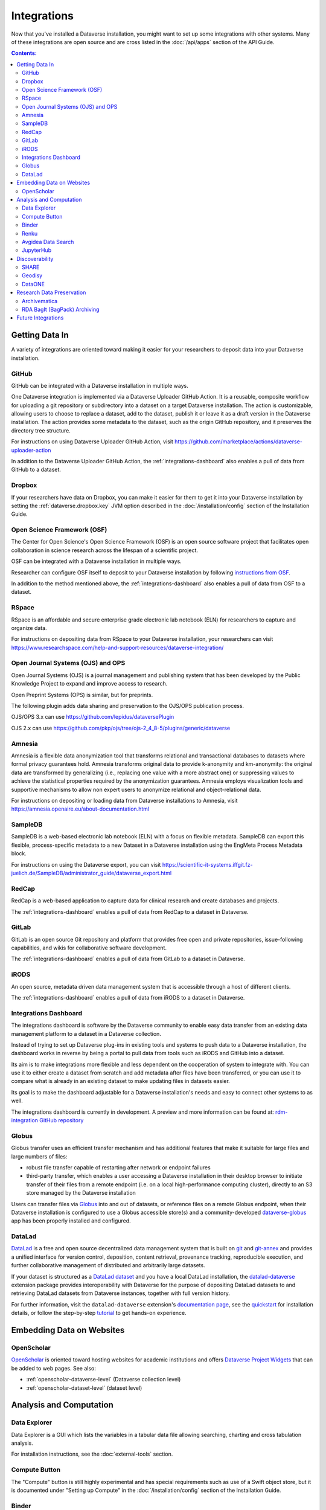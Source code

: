 Integrations
============

Now that you've installed a Dataverse installation, you might want to set up some integrations with other systems. Many of these integrations are open source and are cross listed in the :doc:`/api/apps` section of the API Guide.

.. contents:: Contents:
	:local:

Getting Data In
---------------

A variety of integrations are oriented toward making it easier for your researchers to deposit data into your Dataverse installation.

GitHub
++++++

GitHub can be integrated with a Dataverse installation in multiple ways.

One Dataverse integration is implemented via a Dataverse Uploader GitHub Action. It is a reusable, composite workflow for uploading a git repository or subdirectory into a dataset on a target Dataverse installation. The action is customizable, allowing users to choose to replace a dataset, add to the dataset, publish it or leave it as a draft version in the Dataverse installation. The action provides some metadata to the dataset, such as the origin GitHub repository, and it preserves the directory tree structure. 

For instructions on using Dataverse Uploader GitHub Action, visit https://github.com/marketplace/actions/dataverse-uploader-action

In addition to the Dataverse Uploader GitHub Action, the :ref:`integrations-dashboard` also enables a pull of data from GitHub to a dataset.

Dropbox
+++++++

If your researchers have data on Dropbox, you can make it easier for them to get it into your Dataverse installation by setting the :ref:`dataverse.dropbox.key` JVM option described in the :doc:`/installation/config` section of the Installation Guide.

Open Science Framework (OSF)
++++++++++++++++++++++++++++

The Center for Open Science's Open Science Framework (OSF) is an open source software project that facilitates open collaboration in science research across the lifespan of a scientific project.

OSF can be integrated with a Dataverse installation in multiple ways.

Researcher can configure OSF itself to deposit to your Dataverse installation by following `instructions from OSF <https://help.osf.io/article/208-connect-dataverse-to-a-project>`_.

In addition to the method mentioned above, the :ref:`integrations-dashboard` also enables a pull of data from OSF to a dataset.

RSpace
++++++

RSpace is an affordable and secure enterprise grade electronic lab notebook (ELN) for researchers to capture and organize data.

For instructions on depositing data from RSpace to your Dataverse installation, your researchers can visit https://www.researchspace.com/help-and-support-resources/dataverse-integration/

Open Journal Systems (OJS) and OPS
++++++++++++++++++++++++++++++++++

Open Journal Systems (OJS) is a journal management and publishing system that has been developed by the Public Knowledge Project to expand and improve access to research.

Open Preprint Systems (OPS) is similar, but for preprints.

The following plugin adds data sharing and preservation to the OJS/OPS publication process.

OJS/OPS 3.x can use https://github.com/lepidus/dataversePlugin

OJS 2.x can use https://github.com/pkp/ojs/tree/ojs-2_4_8-5/plugins/generic/dataverse

Amnesia
+++++++

Amnesia is a flexible data anonymization tool that transforms relational and transactional databases to datasets where formal privacy guarantees hold. Amnesia transforms original data to provide k-anonymity and km-anonymity: the original data are transformed by generalizing (i.e., replacing one value with a more abstract one) or suppressing values to achieve the statistical properties required by the anonymization guarantees. Amnesia employs visualization tools and supportive mechanisms to allow non expert users to anonymize relational and object-relational data.

For instructions on depositing or loading data from Dataverse installations to Amnesia, visit https://amnesia.openaire.eu/about-documentation.html

SampleDB
++++++++

SampleDB is a web-based electronic lab notebook (ELN) with a focus on flexible metadata. SampleDB can export this flexible, process-specific metadata to a new Dataset in a Dataverse installation using the EngMeta Process Metadata block.

For instructions on using the Dataverse export, you can visit https://scientific-it-systems.iffgit.fz-juelich.de/SampleDB/administrator_guide/dataverse_export.html

RedCap
++++++

RedCap is a web-based application to capture data for clinical research and create databases and projects.

The :ref:`integrations-dashboard` enables a pull of data from RedCap to a dataset in Dataverse.

GitLab
++++++

GitLab is an open source Git repository and platform that provides free open and private repositories, issue-following capabilities, and wikis for collaborative software development.

The :ref:`integrations-dashboard` enables a pull of data from GitLab to a dataset in Dataverse.

iRODS
+++++

An open source, metadata driven data management system that is accessible through a host of different clients.

The :ref:`integrations-dashboard` enables a pull of data from iRODS to a dataset in Dataverse.

.. _integrations-dashboard:

Integrations Dashboard
++++++++++++++++++++++

The integrations dashboard is software by the Dataverse community to enable easy data transfer from an existing data management platform to a dataset in a Dataverse collection.

Instead of trying to set up Dataverse plug-ins in existing tools and systems to push data to a Dataverse installation, the dashboard works in reverse by being a portal to pull data from tools such as iRODS and GitHub into a dataset.

Its aim is to make integrations more flexible and less dependent on the cooperation of system to integrate with. You can use it to either create a dataset from scratch and add metadata after files have been transferred, or you can use it to compare what is already in an existing dataset to make updating files in datasets easier.

Its goal is to make the dashboard adjustable for a Dataverse installation's needs and easy to connect other systems to as well.

The integrations dashboard is currently in development. A preview and more information can be found at: `rdm-integration GitHub repository <https://github.com/libis/rdm-integration>`_

Globus
++++++

Globus transfer uses an efficient transfer mechanism and has additional features that make it suitable for large files and large numbers of files:

* robust file transfer capable of restarting after network or endpoint failures
* third-party transfer, which enables a user accessing a Dataverse installation in their desktop browser to initiate transfer of their files from a remote endpoint (i.e. on a local high-performance computing cluster), directly to an S3 store managed by the Dataverse installation

Users can transfer files via `Globus <https://www.globus.org>`_ into and out of datasets, or reference files on a remote Globus endpoint, when their Dataverse installation is configured to use a Globus accessible store(s) 
and a community-developed `dataverse-globus <https://github.com/scholarsportal/dataverse-globus>`_ app has been properly installed and configured.

DataLad
+++++++

`DataLad`_ is a free and open source decentralized data management system that is built on `git`_
and `git-annex`_ and provides a unified interface for version control, deposition, content retrieval,
provenance tracking, reproducible execution, and further collaborative management of distributed and
arbitrarily large datasets.

If your dataset is structured as a `DataLad dataset`_ and you have a local DataLad installation,
the `datalad-dataverse`_ extension package provides interoperability with Dataverse for the purpose
of depositing DataLad datasets to and retrieving DataLad datasets from Dataverse instances, together
with full version history.

For further information, visit the ``datalad-dataverse`` extension's `documentation page`_, see the
`quickstart`_ for installation details, or follow the step-by-step `tutorial`_ to get hands-on
experience.

.. _DataLad: https://www.datalad.org
.. _git: https://git-scm.com
.. _git-annex: https://git-annex.branchable.com
.. _DataLad dataset: https://handbook.datalad.org/en/latest/basics/basics-datasets.html
.. _datalad-dataverse: https://github.com/datalad/datalad-dataverse
.. _documentation page: https://docs.datalad.org/projects/dataverse/en/latest/index.html
.. _quickstart: https://docs.datalad.org/projects/dataverse/en/latest/settingup.html
.. _tutorial: https://docs.datalad.org/projects/dataverse/en/latest/tutorial.html


Embedding Data on Websites
--------------------------

OpenScholar
+++++++++++

`OpenScholar <https://theopenscholar.com>`_ is oriented toward hosting websites for academic institutions and offers `Dataverse Project Widgets <https://help.theopenscholar.com/dataverse>`_ that can be added to web pages. See also:

- :ref:`openscholar-dataverse-level` (Dataverse collection level)
- :ref:`openscholar-dataset-level` (dataset level)

Analysis and Computation
------------------------

Data Explorer
+++++++++++++

Data Explorer is a GUI which lists the variables in a tabular data file allowing searching, charting and cross tabulation analysis.

For installation instructions, see the :doc:`external-tools` section.

Compute Button
++++++++++++++

The "Compute" button is still highly experimental and has special requirements such as use of a Swift object store, but it is documented under "Setting up Compute" in the :doc:`/installation/config` section of the Installation Guide.

.. _binder:

Binder
++++++

Researchers can launch Jupyter Notebooks, RStudio, and other computational environments by entering the DOI of a dataset in a Dataverse installation at https://mybinder.org

A Binder button can also be added to every dataset page to launch Binder from there. Instructions on enabling this feature can be found under :doc:`external-tools`.

Additionally, institutions can self host `BinderHub <https://binderhub.readthedocs.io/en/latest/>`_ (the software that powers mybinder.org), which lists the Dataverse software as one of the supported `repository providers <https://binderhub.readthedocs.io/en/latest/developer/repoproviders.html#supported-repoproviders>`_.

.. _renku:

Renku
+++++

Renku is a platform for collaborative data science. It provides a simple, seamless way to bring data, code, and compute together into shared collaborative projects. 
Users can connect to a variety of "cloud" data sources, including datasets from Dataverse. Datasets are available immediately in interactive compute sessions, without the need
to download them first - data is transferred on-demand. 

For more information about using published datasets in Renku interactive sessions, have a look at `the documentation <https://renku.notion.site/How-to-connect-data-from-data-repositories-such-as-Zenodo-or-Dataverse-1eb0df2efafc802ab3bef1c47c8c45b4>`_.

Documentation, tutorials, and how-to guides are available on the `Renku Community Portal <https://renku.notion.site/Renku-Community-Portal-2a154d7d30b24ab8a5968c60c2592d87>`_. 

To use Renku, feel free to head to https://renkulab.io - anyone can create an account and there are free public compute resources that you can access. 

Avgidea Data Search
+++++++++++++++++++

Researchers can use a Google Sheets add-on to search for Dataverse installation's CSV data and then import that data into a sheet. See `Avgidea Data Search <https://www.avgidea.io/avgidea-data-platform.html>`_ for details.

JupyterHub
++++++++++

The `Dataverse-to-JupyterHub Data Transfer Connector <https://forge.inrae.fr/dipso/eosc-pillar/dataverse-jupyterhub-connector>`_ streamlines data transfer between Dataverse repositories and the cloud-based platform JupyterHub, enhancing collaborative research.
This connector facilitates seamless two-way transfer of datasets and files, emphasizing the potential of an integrated research environment.
It is a lightweight client-side web application built using React and relying on the Dataverse External Tool feature, allowing for easy deployment on modern integration systems. Currently, it supports small to medium-sized files, with plans to enable support for large files and signed Dataverse endpoints in the future.

What kind of user is the feature intended for?
The feature is intended for researchers, scientists and data analyst who are working with Dataverse instances and JupyterHub looking to ease the data transfer process. See `presentation <https://harvard.zoom.us/rec/share/0RpoN_a7HPXF9jpBovtvxVgcaEbqrv5ZBSIKISVemdZjswGxOzbalQYpjebCbLA1.y2ZjRXYxhq8C_SU7>`_ for details.

.. _integrations-discovery:

Discoverability
---------------

A number of builtin features related to data discovery are listed under :doc:`discoverability` but you can further increase the discoverability of your data by setting up integrations.

SHARE
+++++

`SHARE <http://www.share-research.org>`_ is building a free, open, data set about research and scholarly activities across their life cycle. It's possible to add a Dataverse installation as one of the `sources <https://share.osf.io/sources>`_ they include if you contact the SHARE team.

Geodisy
+++++++

`Geodisy <https://researchdata.library.ubc.ca/find/geodisy>`_ will take your Dataverse installation’s data, search for geospatial metadata and files, and copy them to a new system that allows for visual searching. Your original data and search methods are untouched; you have the benefit of both. For more information, please refer to `Geodisy's GitHub Repository. <https://github.com/ubc-library/geodisy>`_

DataONE
+++++++

`DataONE <https://dataone.org/>`_ is a community driven program providing access to data across multiple `member repositories <https://www.dataone.org/network/>`_, supporting enhanced search and discovery of Earth and environmental data. Membership is free and is most easily achieved by providing schema.org data via `science-on-schema.org <https://science-on-schema.org>`_ metadata markup on dataset landing pages, support for which is native in Dataverse. Dataverse installations are welcome `join the network <https://www.dataone.org/jointhenetwork/>`_ to have their datasets included.

Research Data Preservation
--------------------------

Archivematica
+++++++++++++

`Archivematica <https://www.archivematica.org>`_ is an integrated suite of open-source tools for processing digital objects for long-term preservation, developed and maintained by Artefactual Systems Inc. Its configurable workflow is designed to produce system-independent, standards-based Archival Information Packages (AIPs) suitable for long-term storage and management.

Sponsored by the `Ontario Council of University Libraries (OCUL) <https://ocul.on.ca/>`_, this technical integration enables users of Archivematica to select datasets from connected Dataverse installations and process them for long-term access and digital preservation. For more information and list of known issues, please refer to Artefactual's `release notes <https://wiki.archivematica.org/Archivematica_1.8_and_Storage_Service_0.13_release_notes>`_, `integration documentation <https://www.archivematica.org/en/docs/archivematica-1.8/user-manual/transfer/dataverse/>`_, and the `project wiki <https://wiki.archivematica.org/Dataverse>`_.

.. _rda-bagit-archiving:

RDA BagIt (BagPack) Archiving
+++++++++++++++++++++++++++++

A Dataverse installation can be configured to submit a copy of published Dataset versions, packaged as `Research Data Alliance conformant <https://www.rd-alliance.org/system/files/Research%20Data%20Repository%20Interoperability%20WG%20-%20Final%20Recommendations_reviewed_0.pdf>`_ zipped `BagIt <https://tools.ietf.org/html/draft-kunze-bagit-17>`_ bags to `Chronopolis <https://libraries.ucsd.edu/chronopolis/>`_ via `DuraCloud <https://duraspace.org/duracloud/>`_, a local file system, any S3 store, or to `Google Cloud Storage <https://cloud.google.com/storage>`_.
Submission can be automated to occur upon publication, or can be done periodically (via external scripting).
The archival status of each Dataset version can be seen in the Dataset page version table and queried via API.

The archival Bags include all of the files and metadata in a given dataset version and are sufficient to recreate the dataset, e.g. in a new Dataverse instance, or potentially in another RDA-conformant repository.
Specifically, the archival Bags include an OAI-ORE Map serialized as JSON-LD that describe the dataset and it's files, as well as information about the version of Dataverse used to export the archival Bag.

The `DVUploader <https://github.com/GlobalDataverseCommunityConsortium/dataverse-uploader>`_ includes functionality to recreate a Dataset from an archival Bag produced by Dataverse (using the Dataverse API to do so).

For details on how to configure this integration, see :ref:`BagIt Export` in the :doc:`/installation/config` section of the Installation Guide.

Future Integrations
-------------------

The `Dataverse Project Roadmap <https://www.iq.harvard.edu/roadmap-dataverse-project>`_ is a good place to see integrations that the core Dataverse Project team is working on.

If you have an idea for an integration, please ask on the `dataverse-community <https://groups.google.com/forum/#!forum/dataverse-community>`_ mailing list if someone is already working on it.

Many integrations take the form of "external tools". See the :doc:`external-tools` section for details. External tool makers should check out the :doc:`/api/external-tools` section of the API Guide.

Please help us keep this page up to date making a pull request! To get started, see the :doc:`/contributor/documentation` section of the Contributor Guide.
